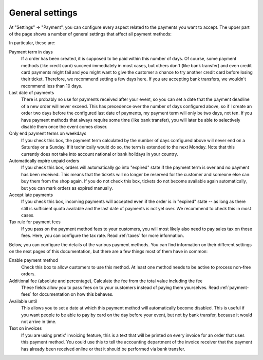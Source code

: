 General settings
================

At "Settings" → "Payment", you can configure every aspect related to the payments you want to accept. The upper part
of the page shows a number of general settings that affect all payment methods:

.. thumbnail:: ../../screens/event/settings_payment.png
   :align: center
   :class: screenshot

In particular, these are:

Payment term in days
  If a order has been created, it is supposed to be paid within this number of days. Of course, some payment methods
  (like credit card) succeed immediately in most cases, but others don't (like bank transfer) and even credit card
  payments might fail and you might want to give the customer a chance to try another credit card before losing their
  ticket. Therefore, we recommend setting a few days here. If you are accepting bank transfers, we wouldn't recommend
  less than 10 days.

Last date of payments
  There is probably no use for payments received after your event, so you can set a date that the payment deadline of
  a new order will never exceed. This has precedence over the number of days configured above, so if I create an order
  two days before the configured last date of payments, my payment term will only be two days, not ten. If you have
  payment methods that always require some time (like bank transfer), you will later be able to selectively disable them
  once the event comes closer.

Only end payment terms on weekdays
  If you check this box, the payment term calculated by the number of days configured above will never end on a Saturday
  or a Sunday. If it technically would do so, the term is extended to the next Monday. Note that this currently does not
  take into account national or bank holidays in your country.

Automatically expire unpaid orders
  If you check this box, orders will automatically go into "expired" state if the payment term is over and no payment
  has been received. This means that the tickets will no longer be reserved for the customer and someone else can buy
  them from the shop again. If you do not check this box, tickets do not become available again automatically, but you
  can mark orders as expired manually.

Accept late payments
  If you check this box, incoming payments will accepted even if the order is in "expired" state -- as long as there
  still is sufficient quota available and the last date of payments is not yet over. We recommend to check this in most
  cases.

Tax rule for payment fees
  If you pass on the payment method fees to your customers, you will most likely also need to pay sales tax on those
  fees. Here, you can configure the tax rate. Read :ref:`taxes` for more information.

Below, you can configure the details of the various payment methods. You can find information on their different settings
on the next pages of this documentation, but there are a few things most of them have in common:

Enable payment method
  Check this box to allow customers to use this method. At least one method needs to be active to process non-free orders.

Additional fee (absolute and percentage), Calculate the fee from the total value including the fee
  These fields allow you to pass fees on to your customers instead of paying them yourselves. Read :ref:`payment-fees`
  for documentation on how this behaves.

Available until
  This allows you to set a date at which this payment method will automatically become disabled. This is useful if you
  want people to be able to pay by card on the day before your event, but not by bank transfer, because it would not
  arrive in time.

Text on invoices
  If you are using pretix' invoicing feature, this is a text that will be printed on every invoice for an order that
  uses this payment method. You could use this to tell the accounting department of the invoice receiver that the payment
  has already been received online or that it should be performed via bank transfer.
